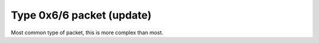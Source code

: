 Type 0x6/6 packet (update)
==========================
Most common type of packet, this is more complex than most.
